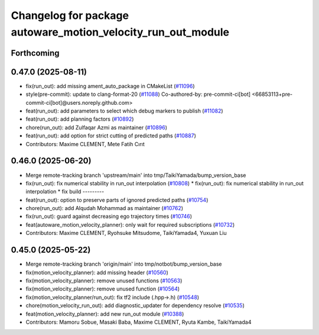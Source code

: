 ^^^^^^^^^^^^^^^^^^^^^^^^^^^^^^^^^^^^^^^^^^^^^^^^^^^^^^^^^^^^^
Changelog for package autoware_motion_velocity_run_out_module
^^^^^^^^^^^^^^^^^^^^^^^^^^^^^^^^^^^^^^^^^^^^^^^^^^^^^^^^^^^^^

Forthcoming
-----------

0.47.0 (2025-08-11)
-------------------
* fix(run_out): add missing ament_auto_package in CMakeList (`#11096 <https://github.com/autowarefoundation/autoware_universe/issues/11096>`_)
* style(pre-commit): update to clang-format-20 (`#11088 <https://github.com/autowarefoundation/autoware_universe/issues/11088>`_)
  Co-authored-by: pre-commit-ci[bot] <66853113+pre-commit-ci[bot]@users.noreply.github.com>
* feat(run_out): add parameters to select which debug markers to publish (`#11082 <https://github.com/autowarefoundation/autoware_universe/issues/11082>`_)
* feat(run_out): add planning factors (`#10892 <https://github.com/autowarefoundation/autoware_universe/issues/10892>`_)
* chore(run_out): add Zulfaqar Azmi as maintainer (`#10896 <https://github.com/autowarefoundation/autoware_universe/issues/10896>`_)
* feat(run_out): add option for strict cutting of predicted paths (`#10887 <https://github.com/autowarefoundation/autoware_universe/issues/10887>`_)
* Contributors: Maxime CLEMENT, Mete Fatih Cırıt

0.46.0 (2025-06-20)
-------------------
* Merge remote-tracking branch 'upstream/main' into tmp/TaikiYamada/bump_version_base
* fix(run_out): fix  numerical stability in run_out interpolation (`#10808 <https://github.com/autowarefoundation/autoware_universe/issues/10808>`_)
  * fix(run_out): fix  numerical stability in run_out interpolation
  * fix build
  ---------
* feat(run_out): option to preserve parts of ignored predicted paths (`#10754 <https://github.com/autowarefoundation/autoware_universe/issues/10754>`_)
* chore(run_out): add Alqudah Mohammad as maintainer (`#10762 <https://github.com/autowarefoundation/autoware_universe/issues/10762>`_)
* fix(run_out): guard against decreasing ego trajectory times (`#10746 <https://github.com/autowarefoundation/autoware_universe/issues/10746>`_)
* feat(autoware_motion_velocity_planner): only wait for required subscriptions (`#10732 <https://github.com/autowarefoundation/autoware_universe/issues/10732>`_)
* Contributors: Maxime CLEMENT, Ryohsuke Mitsudome, TaikiYamada4, Yuxuan Liu

0.45.0 (2025-05-22)
-------------------
* Merge remote-tracking branch 'origin/main' into tmp/notbot/bump_version_base
* fix(motion_velocity_planner): add missing header (`#10560 <https://github.com/autowarefoundation/autoware_universe/issues/10560>`_)
* fix(motion_velocity_planner): remove unused functions (`#10563 <https://github.com/autowarefoundation/autoware_universe/issues/10563>`_)
* fix(motion_velocity_planner): remove unused function (`#10564 <https://github.com/autowarefoundation/autoware_universe/issues/10564>`_)
* fix(motion_velocity_planner/run_out): fix tf2 include (.hpp->.h) (`#10548 <https://github.com/autowarefoundation/autoware_universe/issues/10548>`_)
* chore(motion_velocity_run_out): add diagnostic_updater for dependency resolve (`#10535 <https://github.com/autowarefoundation/autoware_universe/issues/10535>`_)
* feat(motion_velocity_planner): add new run_out module (`#10388 <https://github.com/autowarefoundation/autoware_universe/issues/10388>`_)
* Contributors: Mamoru Sobue, Masaki Baba, Maxime CLEMENT, Ryuta Kambe, TaikiYamada4
